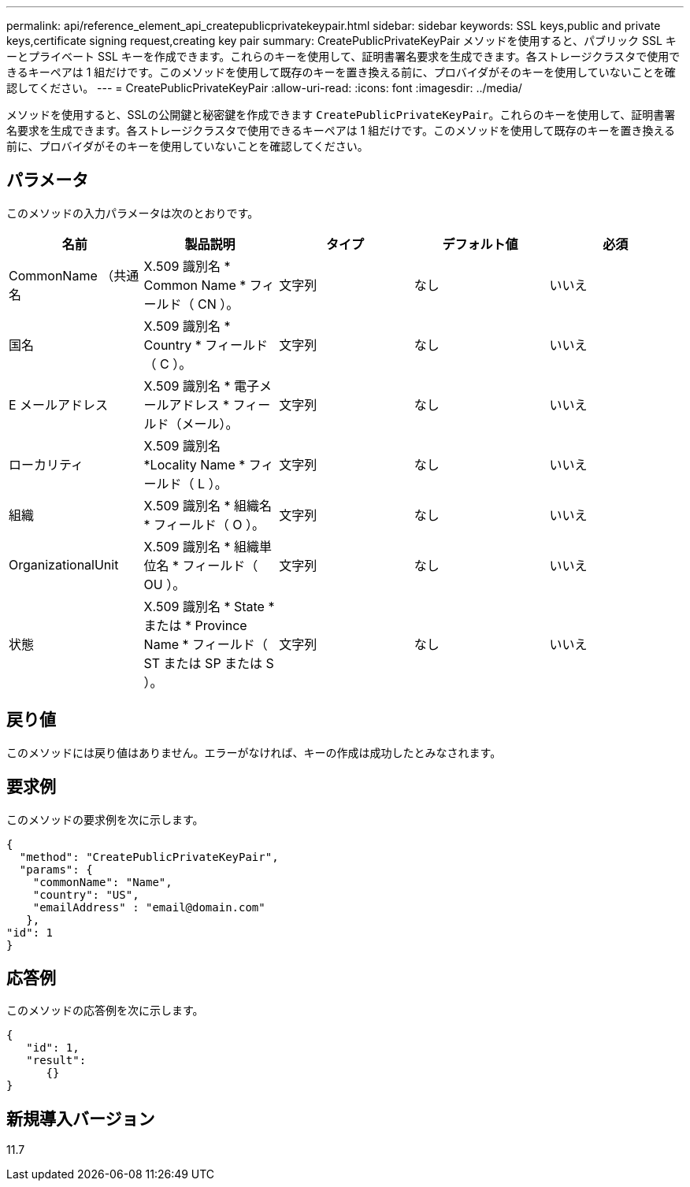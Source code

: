 ---
permalink: api/reference_element_api_createpublicprivatekeypair.html 
sidebar: sidebar 
keywords: SSL keys,public and private keys,certificate signing request,creating key pair 
summary: CreatePublicPrivateKeyPair メソッドを使用すると、パブリック SSL キーとプライベート SSL キーを作成できます。これらのキーを使用して、証明書署名要求を生成できます。各ストレージクラスタで使用できるキーペアは 1 組だけです。このメソッドを使用して既存のキーを置き換える前に、プロバイダがそのキーを使用していないことを確認してください。 
---
= CreatePublicPrivateKeyPair
:allow-uri-read: 
:icons: font
:imagesdir: ../media/


[role="lead"]
メソッドを使用すると、SSLの公開鍵と秘密鍵を作成できます `CreatePublicPrivateKeyPair`。これらのキーを使用して、証明書署名要求を生成できます。各ストレージクラスタで使用できるキーペアは 1 組だけです。このメソッドを使用して既存のキーを置き換える前に、プロバイダがそのキーを使用していないことを確認してください。



== パラメータ

このメソッドの入力パラメータは次のとおりです。

|===
| 名前 | 製品説明 | タイプ | デフォルト値 | 必須 


 a| 
CommonName （共通名
 a| 
X.509 識別名 * Common Name * フィールド（ CN ）。
 a| 
文字列
 a| 
なし
 a| 
いいえ



 a| 
国名
 a| 
X.509 識別名 * Country * フィールド（ C ）。
 a| 
文字列
 a| 
なし
 a| 
いいえ



 a| 
E メールアドレス
 a| 
X.509 識別名 * 電子メールアドレス * フィールド（メール）。
 a| 
文字列
 a| 
なし
 a| 
いいえ



 a| 
ローカリティ
 a| 
X.509 識別名 *Locality Name * フィールド（ L ）。
 a| 
文字列
 a| 
なし
 a| 
いいえ



 a| 
組織
 a| 
X.509 識別名 * 組織名 * フィールド（ O ）。
 a| 
文字列
 a| 
なし
 a| 
いいえ



 a| 
OrganizationalUnit
 a| 
X.509 識別名 * 組織単位名 * フィールド（ OU ）。
 a| 
文字列
 a| 
なし
 a| 
いいえ



 a| 
状態
 a| 
X.509 識別名 * State * または * Province Name * フィールド（ ST または SP または S ）。
 a| 
文字列
 a| 
なし
 a| 
いいえ

|===


== 戻り値

このメソッドには戻り値はありません。エラーがなければ、キーの作成は成功したとみなされます。



== 要求例

このメソッドの要求例を次に示します。

[listing]
----
{
  "method": "CreatePublicPrivateKeyPair",
  "params": {
    "commonName": "Name",
    "country": "US",
    "emailAddress" : "email@domain.com"
   },
"id": 1
}
----


== 応答例

このメソッドの応答例を次に示します。

[listing]
----
{
   "id": 1,
   "result":
      {}
}
----


== 新規導入バージョン

11.7
